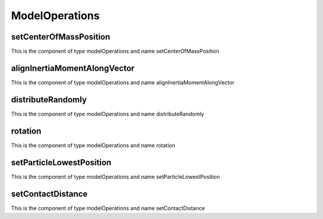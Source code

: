 ModelOperations
===============
setCenterOfMassPosition
-----------------------


This is the component of type modelOperations and name setCenterOfMassPosition




alignInertiaMomentAlongVector
-----------------------------


This is the component of type modelOperations and name alignInertiaMomentAlongVector




distributeRandomly
------------------


This is the component of type modelOperations and name distributeRandomly




rotation
--------


This is the component of type modelOperations and name rotation




setParticleLowestPosition
-------------------------


This is the component of type modelOperations and name setParticleLowestPosition




setContactDistance
------------------


This is the component of type modelOperations and name setContactDistance




